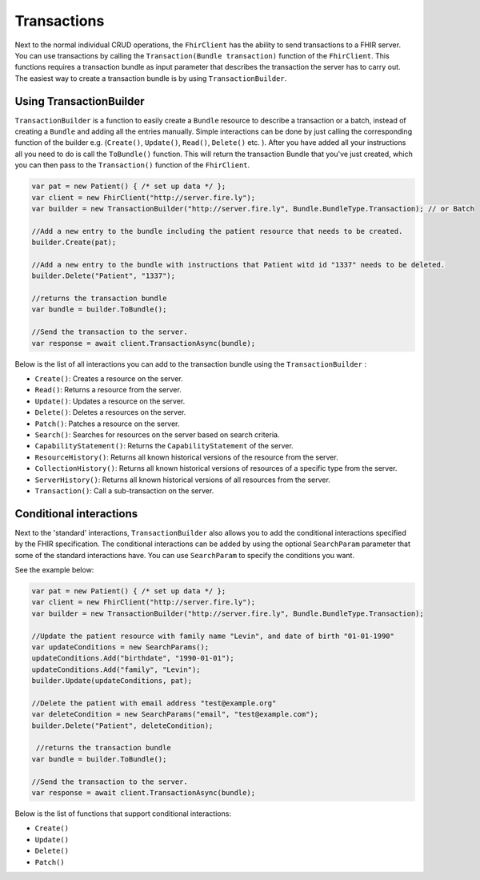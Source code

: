 Transactions
-----------------

Next to the normal individual CRUD operations, the ``FhirClient`` has the ability to send transactions to a FHIR server. 
You can use transactions by calling the ``Transaction(Bundle transaction)`` function of the ``FhirClient``. This functions requires a transaction bundle as input parameter that describes the transaction the server has to carry out.
The easiest way to create a transaction bundle is by using ``TransactionBuilder``.


Using TransactionBuilder
^^^^^^^^^^^^^^^^^^^^^^^^

``TransactionBuilder`` is a function to easily create a ``Bundle`` resource to describe a transaction or a batch, instead of creating a ``Bundle`` and adding all the entries manually.
Simple interactions can be done by just calling the corresponding function of the builder e.g. (``Create()``, ``Update()``, ``Read()``, ``Delete()`` etc. ).
After you have added all your instructions all you need to do is call the ``ToBundle()`` function. This will return the transaction Bundle that you've just created, \
which you can then pass to the ``Transaction()`` function of the ``FhirClient``.

.. code:: csharp

    var pat = new Patient() { /* set up data */ };
    var client = new FhirClient("http://server.fire.ly");
    var builder = new TransactionBuilder("http://server.fire.ly", Bundle.BundleType.Transaction); // or Batch
    
    //Add a new entry to the bundle including the patient resource that needs to be created.
    builder.Create(pat);

    //Add a new entry to the bundle with instructions that Patient witd id "1337" needs to be deleted.
    builder.Delete("Patient", "1337");

    //returns the transaction bundle
    var bundle = builder.ToBundle();

    //Send the transaction to the server.
    var response = await client.TransactionAsync(bundle);

Below is the list of all interactions you can add to the transaction bundle using the ``TransactionBuilder`` :

- ``Create()``: Creates a  resource on the server.
- ``Read()``: Returns a resource from the server.
- ``Update()``: Updates a resource on the server.
- ``Delete()``:  Deletes a resources on the server.
- ``Patch()``: Patches a resource on the server.
- ``Search()``: Searches for resources on the server based on search criteria.
- ``CapabilityStatement()``: Returns the ``CapabilityStatement`` of the server.
- ``ResourceHistory()``: Returns all known historical versions of the resource from the server.
- ``CollectionHistory()``: Returns all known historical versions of resources of a specific type from the server.
- ``ServerHistory()``: Returns all known historical versions of all resources from the server.
- ``Transaction()``: Call a sub-transaction on the server. 

Conditional interactions
^^^^^^^^^^^^^^^^^^^^^^^^

Next to the 'standard' interactions, ``TransactionBuilder`` also allows you to add the conditional interactions specified by the FHIR specification. 
The conditional interactions can be added by using the optional ``SearchParam`` parameter that some of the standard interactions have. 
You can use ``SearchParam`` to specify the conditions you want.

See the example below:

.. code:: csharp

    var pat = new Patient() { /* set up data */ };
    var client = new FhirClient("http://server.fire.ly");
    var builder = new TransactionBuilder("http://server.fire.ly", Bundle.BundleType.Transaction);

    //Update the patient resource with family name "Levin", and date of birth "01-01-1990"
    var updateConditions = new SearchParams();
    updateConditions.Add("birthdate", "1990-01-01");
    updateConditions.Add("family", "Levin");
    builder.Update(updateConditions, pat); 

    //Delete the patient with email address "test@example.org"
    var deleteCondition = new SearchParams("email", "test@example.com");
    builder.Delete("Patient", deleteCondition);

     //returns the transaction bundle
    var bundle = builder.ToBundle();

    //Send the transaction to the server.
    var response = await client.TransactionAsync(bundle);

Below is the list of functions that support conditional interactions:

- ``Create()``
- ``Update()``
- ``Delete()``
- ``Patch()``